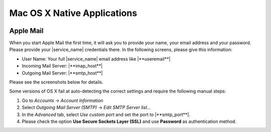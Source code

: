 .. _settings-clientconfig-osx:

Mac OS X Native Applications
----------------------------

.. image:: _static/osx-logo.png
    :align: right

Apple Mail
^^^^^^^^^^

When you start Apple Mail the first time, it will ask you to
provide your name, your email address and your password. Please provide
your |service_name| credentials there. In the following screens, please give this
information:

* User Name: Your full |service_name| email address like |**useremail**|
* Incoming Mail Server: |**imap_host**|
* Outgoing Mail Server: |**smtp_host**|

Please see the screenshots below for details.

.. container:: screenshots

    .. fancyfigure:: _static/osx-applemail-1.png
        :group: applemail
        :height: 200
        :alt: Welcome to Mail 

        .. fancyrender::
            :font: verdana
            :size: 12

            |useremail| @292,204

    .. fancyfigure:: _static/osx-applemail-2.png
        :group: applemail
        :height: 200
        :alt: Incoming Mail Server

        .. fancyrender::
            :font: verdana
            :size: 12

            |service_name| @339,112
            |imap_host|    @339,154
            |username|     @339,186

    .. fancyfigure:: _static/osx-applemail-3.png
        :group: applemail
        :height: 200
        :alt: Outgoing Mail Server

        .. fancyrender::
            :font: verdana
            :size: 12

            |service_name| @340,77
            |smtp_host|    @340,105
            |username|     @340,197

    .. fancyfigure:: _static/osx-applemail-4.png
        :group: applemail
        :height: 200
        :alt: Account Summary

        .. fancyrender::
            :font: verdana
            :size: 12

            |service_name| @356,82
            |useremail|    @363,120
            |username|     @363,139
            |imap_host|    @356,177
            |smtp_host|    @356,234

Some versions of OS X fail at auto-detecting the correct settings and
require the following manual steps:

#. Go to *Accounts* -> *Account Information*
#. Select *Outgoing Mail Server (SMTP)* -> *Edit SMTP Server list...*
#. In the *Advanced* tab, select *Use custom port* and set the port to
   |**smtp_port**|.
#. Please check the option **Use Secure Sockets Layer (SSL)** and use
   **Password** as authentication method.

.. only:: dav

    .. _settings-clientconfig-osx-ical:

    iCal
    ^^^^

    In order to set up iCal, please open the preferences from the menu bar.
    Then choose  *Accounts* and add a new account by clicking the *+* Icon
    in the left bottom corner as indicated in the second screenshot below.
    Please enter the following information in the dialog.

    * Account Type: **CalDAV**
    * User Name: Your full |service_name| email address like
      |**useremail**|
    * Server Address: |**caldav_host**|

    .. container:: screenshots

        .. fancyfigure:: _static/osx-ical-1.png
            :group: ical
            :height: 200
            :alt: iCal Accounts 

        .. fancyfigure:: _static/osx-ical-2.png
            :group: ical
            :height: 200
            :alt: iCal Add Account

        .. fancyfigure:: _static/osx-ical-3.png
            :group: ical
            :height: 200
            :alt: iCal Add a CalDAV Account

            .. fancyrender::
                :font: verdana
                :size: 12

                |username|    @224,189
                |caldav_host| @224,243

        .. fancyfigure:: _static/osx-ical-4.png
            :group: ical
            :height: 200
            :alt: iCal Accounts Overview

            .. fancyrender::
                :font: verdana-bold
                :size: 12
                :color: white

                |service_name| @58,189

            .. fancyrender::
                :font: verdana
                :size: 11

                |service_name| @306,164
                |useremail|    @306,191
                |username|     @306,244


    .. warning::
        In Mac OS X 10.10 (Yosemite), the Calendar does not send event invitations.
        There is not much we can do at the moment, as Apple broke the behavior without announcement.
        If you rely on invitations from iCal, please consider not to upgrade to Yosemite for the moment.
        If you have already upgraded, please consider making your invitations from the webclient.

    Reminders
    ^^^^^^^^^

    OS X 10.8 has a dedicated Reminders program which can show your tasks
    from |service_name|. You do not need to set it up separately. As soon as
    your :ref:`settings-clientconfig-osx-ical` is set up, Reminders will also be.


    Contacts
    ^^^^^^^^

    In order to set up Contacts, please open the preferences from the menu
    bar. Then choose  *Accounts* and add a new account by clicking the *+*
    Icon in the left bottom corner as indicated in the second screenshot
    below. Please enter the following information in the dialog.

    * Account Type: **CardDAV**
    * User Name: Your full |service_name| email address like
      |**useremail**|
    * Server Address: |**carddav_host**|

    .. container:: screenshots

        .. fancyfigure:: _static/osx-contacts-1.png
            :group: contacts
            :height: 200
            :alt: Contacts Add Accounts

        .. fancyfigure:: _static/osx-contacts-2.png
            :group: contacts
            :height: 200
            :alt: Contacts Add a CardDAV Account

            .. fancyrender::
                :font: verdana
                :size: 12

                |username|     @292,249
                |carddav_host| @292,309

        .. fancyfigure:: _static/osx-contacts-3.png
            :group: contacts
            :height: 200
            :alt: Contacts Accounts Overview

            .. fancyrender::
                :font: verdana-bold
                :size: 12
                :color: white

                |service_name| @54,151

            .. fancyrender::
                :font: verdana
                :size: 11

                |service_name| @296,165
                |useremail|    @296,191

.. only:: webdav

    Files
    ^^^^^

    There is different possibilities to access your |service_name| files with
    your Mac. We show two of them below.

    Using Cyberduck
    """""""""""""""

    `Cyberduck <http://cyberduck.ch/>`__ is a Swiss Free Software cloud
    storage browser for Mac. This is the recommended way to access your
    files. After you have installed it, add a new WebDAV connection as shown
    in the screenshots below. Please enter the following information:

    * Server Name: |**webdav_host**|
    * Port: **443**
    * Username: Your full |service_name| email address like |**useremail**|
    * Path: **/Files**

    .. container:: screenshots

        .. fancyfigure:: _static/osx-cyberduck-1.png
            :group: cyberduck
            :height: 200
            :alt: Cyberduck Add Storage

            .. fancyrender::
                :font: verdana
                :size: 11
                :color: blue

                https://|useremail|@|webdav_host|/Files @151,103

            .. fancyrender::
                :font: verdana
                :size: 11

                |service_name| @156,79
                |webdav_host|  @156,129
                |username|     @156,156
                /Files         @156,235

        .. fancyfigure:: _static/osx-cyberduck-2.png
            :group: cyberduck
            :height: 200
            :alt: Cyberduck Login

            .. fancyrender::
                :font: verdana
                :size: 11

                |username| @159,108


    Using Native OS X
    """""""""""""""""

    It is also possible to use no special program, but just your Mac OS X
    operating system to access your files. However, **we do not recommend** to do
    this, as this is implemented poorly by Apple and therefore very slow.

    If you still want to do this, please open the *Go* menu in your finder,
    and enter |**webdav_uri**|/**Files** as the *Server Address*. Then
    click *Connect* and enter your full email address and password.
    Afterwards, your |service_name| files will show up in your file browser as
    a shared resource.

    .. container:: screenshots

        .. fancyfigure:: _static/osx-webdav-1.png
            :group: osxfiles
            :height: 200
            :alt: Mac OS X Files

        .. fancyfigure:: _static/osx-webdav-2.png
            :group: osxfiles
            :height: 200
            :alt: Mac OS X Files

            .. fancyrender::
                :font: verdana
                :size: 11

                |webdav_uri|/Files @24,57

        .. fancyfigure:: _static/osx-webdav-3.png
            :group: osxfiles
            :height: 200
            :alt: Mac OS X Files

            .. fancyrender::
                :font: verdana
                :size: 11

                |username| @184,154

        .. fancyfigure:: _static/osx-webdav-4.png
            :group: osxfiles
            :height: 200
            :alt: Mac OS X Files

            .. fancyrender::
                :font: verdana-bold
                :size: 12
                :color: white

                |webdav_host| @40,198

            .. fancyrender::
                :font: verdana
                :size: 11

                Files @276,98

